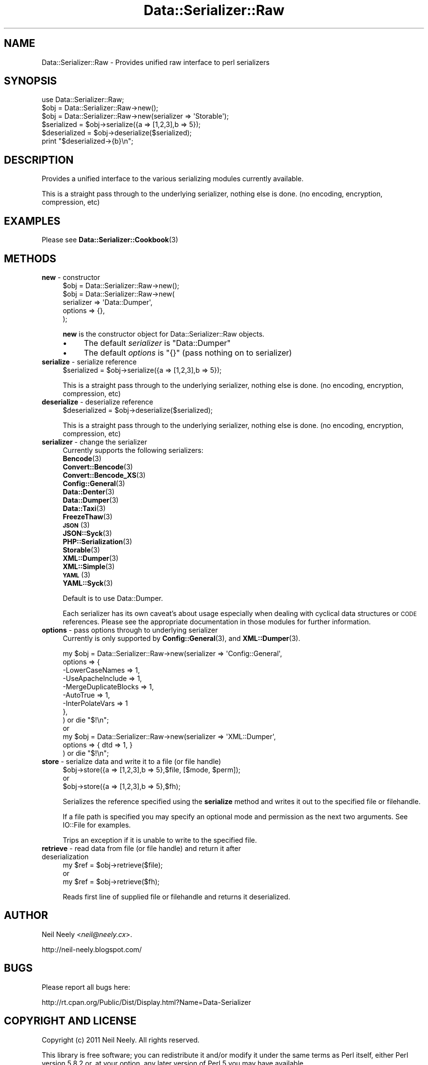 .\" Automatically generated by Pod::Man 4.14 (Pod::Simple 3.40)
.\"
.\" Standard preamble:
.\" ========================================================================
.de Sp \" Vertical space (when we can't use .PP)
.if t .sp .5v
.if n .sp
..
.de Vb \" Begin verbatim text
.ft CW
.nf
.ne \\$1
..
.de Ve \" End verbatim text
.ft R
.fi
..
.\" Set up some character translations and predefined strings.  \*(-- will
.\" give an unbreakable dash, \*(PI will give pi, \*(L" will give a left
.\" double quote, and \*(R" will give a right double quote.  \*(C+ will
.\" give a nicer C++.  Capital omega is used to do unbreakable dashes and
.\" therefore won't be available.  \*(C` and \*(C' expand to `' in nroff,
.\" nothing in troff, for use with C<>.
.tr \(*W-
.ds C+ C\v'-.1v'\h'-1p'\s-2+\h'-1p'+\s0\v'.1v'\h'-1p'
.ie n \{\
.    ds -- \(*W-
.    ds PI pi
.    if (\n(.H=4u)&(1m=24u) .ds -- \(*W\h'-12u'\(*W\h'-12u'-\" diablo 10 pitch
.    if (\n(.H=4u)&(1m=20u) .ds -- \(*W\h'-12u'\(*W\h'-8u'-\"  diablo 12 pitch
.    ds L" ""
.    ds R" ""
.    ds C` ""
.    ds C' ""
'br\}
.el\{\
.    ds -- \|\(em\|
.    ds PI \(*p
.    ds L" ``
.    ds R" ''
.    ds C`
.    ds C'
'br\}
.\"
.\" Escape single quotes in literal strings from groff's Unicode transform.
.ie \n(.g .ds Aq \(aq
.el       .ds Aq '
.\"
.\" If the F register is >0, we'll generate index entries on stderr for
.\" titles (.TH), headers (.SH), subsections (.SS), items (.Ip), and index
.\" entries marked with X<> in POD.  Of course, you'll have to process the
.\" output yourself in some meaningful fashion.
.\"
.\" Avoid warning from groff about undefined register 'F'.
.de IX
..
.nr rF 0
.if \n(.g .if rF .nr rF 1
.if (\n(rF:(\n(.g==0)) \{\
.    if \nF \{\
.        de IX
.        tm Index:\\$1\t\\n%\t"\\$2"
..
.        if !\nF==2 \{\
.            nr % 0
.            nr F 2
.        \}
.    \}
.\}
.rr rF
.\"
.\" Accent mark definitions (@(#)ms.acc 1.5 88/02/08 SMI; from UCB 4.2).
.\" Fear.  Run.  Save yourself.  No user-serviceable parts.
.    \" fudge factors for nroff and troff
.if n \{\
.    ds #H 0
.    ds #V .8m
.    ds #F .3m
.    ds #[ \f1
.    ds #] \fP
.\}
.if t \{\
.    ds #H ((1u-(\\\\n(.fu%2u))*.13m)
.    ds #V .6m
.    ds #F 0
.    ds #[ \&
.    ds #] \&
.\}
.    \" simple accents for nroff and troff
.if n \{\
.    ds ' \&
.    ds ` \&
.    ds ^ \&
.    ds , \&
.    ds ~ ~
.    ds /
.\}
.if t \{\
.    ds ' \\k:\h'-(\\n(.wu*8/10-\*(#H)'\'\h"|\\n:u"
.    ds ` \\k:\h'-(\\n(.wu*8/10-\*(#H)'\`\h'|\\n:u'
.    ds ^ \\k:\h'-(\\n(.wu*10/11-\*(#H)'^\h'|\\n:u'
.    ds , \\k:\h'-(\\n(.wu*8/10)',\h'|\\n:u'
.    ds ~ \\k:\h'-(\\n(.wu-\*(#H-.1m)'~\h'|\\n:u'
.    ds / \\k:\h'-(\\n(.wu*8/10-\*(#H)'\z\(sl\h'|\\n:u'
.\}
.    \" troff and (daisy-wheel) nroff accents
.ds : \\k:\h'-(\\n(.wu*8/10-\*(#H+.1m+\*(#F)'\v'-\*(#V'\z.\h'.2m+\*(#F'.\h'|\\n:u'\v'\*(#V'
.ds 8 \h'\*(#H'\(*b\h'-\*(#H'
.ds o \\k:\h'-(\\n(.wu+\w'\(de'u-\*(#H)/2u'\v'-.3n'\*(#[\z\(de\v'.3n'\h'|\\n:u'\*(#]
.ds d- \h'\*(#H'\(pd\h'-\w'~'u'\v'-.25m'\f2\(hy\fP\v'.25m'\h'-\*(#H'
.ds D- D\\k:\h'-\w'D'u'\v'-.11m'\z\(hy\v'.11m'\h'|\\n:u'
.ds th \*(#[\v'.3m'\s+1I\s-1\v'-.3m'\h'-(\w'I'u*2/3)'\s-1o\s+1\*(#]
.ds Th \*(#[\s+2I\s-2\h'-\w'I'u*3/5'\v'-.3m'o\v'.3m'\*(#]
.ds ae a\h'-(\w'a'u*4/10)'e
.ds Ae A\h'-(\w'A'u*4/10)'E
.    \" corrections for vroff
.if v .ds ~ \\k:\h'-(\\n(.wu*9/10-\*(#H)'\s-2\u~\d\s+2\h'|\\n:u'
.if v .ds ^ \\k:\h'-(\\n(.wu*10/11-\*(#H)'\v'-.4m'^\v'.4m'\h'|\\n:u'
.    \" for low resolution devices (crt and lpr)
.if \n(.H>23 .if \n(.V>19 \
\{\
.    ds : e
.    ds 8 ss
.    ds o a
.    ds d- d\h'-1'\(ga
.    ds D- D\h'-1'\(hy
.    ds th \o'bp'
.    ds Th \o'LP'
.    ds ae ae
.    ds Ae AE
.\}
.rm #[ #] #H #V #F C
.\" ========================================================================
.\"
.IX Title "Data::Serializer::Raw 3"
.TH Data::Serializer::Raw 3 "2020-07-11" "perl v5.32.0" "User Contributed Perl Documentation"
.\" For nroff, turn off justification.  Always turn off hyphenation; it makes
.\" way too many mistakes in technical documents.
.if n .ad l
.nh
.SH "NAME"
Data::Serializer::Raw \- Provides unified raw interface to perl serializers
.SH "SYNOPSIS"
.IX Header "SYNOPSIS"
.Vb 1
\&  use Data::Serializer::Raw;
\&                
\&  $obj = Data::Serializer::Raw\->new();
\&                
\&  $obj = Data::Serializer::Raw\->new(serializer => \*(AqStorable\*(Aq);
\&
\&  $serialized = $obj\->serialize({a => [1,2,3],b => 5});
\&  $deserialized = $obj\->deserialize($serialized);
\&
\&  print "$deserialized\->{b}\en";
.Ve
.SH "DESCRIPTION"
.IX Header "DESCRIPTION"
Provides a unified interface to the various serializing modules
currently available.
.PP
This is a straight pass through to the underlying serializer,
nothing else is done. (no encoding, encryption, compression, etc)
.SH "EXAMPLES"
.IX Header "EXAMPLES"
.IP "Please see \fBData::Serializer::Cookbook\fR\|(3)" 4
.IX Item "Please see Data::Serializer::Cookbook"
.SH "METHODS"
.IX Header "METHODS"
.PD 0
.IP "\fBnew\fR \- constructor" 4
.IX Item "new - constructor"
.PD
.Vb 1
\&  $obj = Data::Serializer::Raw\->new();
\&
\&
\&  $obj = Data::Serializer::Raw\->new(
\&                         serializer => \*(AqData::Dumper\*(Aq,
\&                           options  => {},
\&                        );
.Ve
.Sp
\&\fBnew\fR is the constructor object for Data::Serializer::Raw objects.
.RS 4
.IP "\(bu" 4
The default \fIserializer\fR is \f(CW\*(C`Data::Dumper\*(C'\fR
.IP "\(bu" 4
The default \fIoptions\fR is \f(CW\*(C`{}\*(C'\fR (pass nothing on to serializer)
.RE
.RS 4
.RE
.IP "\fBserialize\fR \- serialize reference" 4
.IX Item "serialize - serialize reference"
.Vb 1
\&  $serialized = $obj\->serialize({a => [1,2,3],b => 5});
.Ve
.Sp
This is a straight pass through to the underlying serializer,
nothing else is done. (no encoding, encryption, compression, etc)
.IP "\fBdeserialize\fR \- deserialize reference" 4
.IX Item "deserialize - deserialize reference"
.Vb 1
\&  $deserialized = $obj\->deserialize($serialized);
.Ve
.Sp
This is a straight pass through to the underlying serializer,
nothing else is done. (no encoding, encryption, compression, etc)
.IP "\fBserializer\fR \- change the serializer" 4
.IX Item "serializer - change the serializer"
Currently supports the following serializers:
.RS 4
.IP "\fBBencode\fR\|(3)" 4
.IX Item "Bencode"
.PD 0
.IP "\fBConvert::Bencode\fR\|(3)" 4
.IX Item "Convert::Bencode"
.IP "\fBConvert::Bencode_XS\fR\|(3)" 4
.IX Item "Convert::Bencode_XS"
.IP "\fBConfig::General\fR\|(3)" 4
.IX Item "Config::General"
.IP "\fBData::Denter\fR\|(3)" 4
.IX Item "Data::Denter"
.IP "\fBData::Dumper\fR\|(3)" 4
.IX Item "Data::Dumper"
.IP "\fBData::Taxi\fR\|(3)" 4
.IX Item "Data::Taxi"
.IP "\fBFreezeThaw\fR\|(3)" 4
.IX Item "FreezeThaw"
.IP "\s-1\fBJSON\s0\fR\|(3)" 4
.IX Item "JSON"
.IP "\fBJSON::Syck\fR\|(3)" 4
.IX Item "JSON::Syck"
.IP "\fBPHP::Serialization\fR\|(3)" 4
.IX Item "PHP::Serialization"
.IP "\fBStorable\fR\|(3)" 4
.IX Item "Storable"
.IP "\fBXML::Dumper\fR\|(3)" 4
.IX Item "XML::Dumper"
.IP "\fBXML::Simple\fR\|(3)" 4
.IX Item "XML::Simple"
.IP "\s-1\fBYAML\s0\fR\|(3)" 4
.IX Item "YAML"
.IP "\fBYAML::Syck\fR\|(3)" 4
.IX Item "YAML::Syck"
.RE
.RS 4
.PD
.Sp
Default is to use Data::Dumper.
.Sp
Each serializer has its own caveat's about usage especially when dealing with
cyclical data structures or \s-1CODE\s0 references.  Please see the appropriate
documentation in those modules for further information.
.RE
.IP "\fBoptions\fR \- pass options through to underlying serializer" 4
.IX Item "options - pass options through to underlying serializer"
Currently is only supported by \fBConfig::General\fR\|(3), and \fBXML::Dumper\fR\|(3).
.Sp
.Vb 9
\&  my $obj = Data::Serializer::Raw\->new(serializer => \*(AqConfig::General\*(Aq,
\&                                  options    => {
\&                                             \-LowerCaseNames       => 1,
\&                                             \-UseApacheInclude     => 1,
\&                                             \-MergeDuplicateBlocks => 1,
\&                                             \-AutoTrue             => 1,
\&                                             \-InterPolateVars      => 1
\&                                                },
\&                                              ) or die "$!\en";
\&
\&  or
\&
\&  my $obj = Data::Serializer::Raw\->new(serializer => \*(AqXML::Dumper\*(Aq,
\&                                  options    => { dtd => 1, }
\&                                  ) or die "$!\en";
.Ve
.IP "\fBstore\fR \- serialize data and write it to a file (or file handle)" 4
.IX Item "store - serialize data and write it to a file (or file handle)"
.Vb 1
\&  $obj\->store({a => [1,2,3],b => 5},$file, [$mode, $perm]);
\&
\&  or 
\&
\&  $obj\->store({a => [1,2,3],b => 5},$fh);
.Ve
.Sp
Serializes the reference specified using the \fBserialize\fR method
and writes it out to the specified file or filehandle.
.Sp
If a file path is specified you may specify an optional mode and permission as the
next two arguments.  See IO::File for examples.
.Sp
Trips an exception if it is unable to write to the specified file.
.IP "\fBretrieve\fR \- read data from file (or file handle) and return it after deserialization" 4
.IX Item "retrieve - read data from file (or file handle) and return it after deserialization"
.Vb 1
\&  my $ref = $obj\->retrieve($file);
\&
\&  or 
\&
\&  my $ref = $obj\->retrieve($fh);
.Ve
.Sp
Reads first line of supplied file or filehandle and returns it deserialized.
.SH "AUTHOR"
.IX Header "AUTHOR"
Neil Neely <\fIneil@neely.cx\fR>.
.PP
http://neil\-neely.blogspot.com/
.SH "BUGS"
.IX Header "BUGS"
Please report all bugs here:
.PP
http://rt.cpan.org/Public/Dist/Display.html?Name=Data\-Serializer
.SH "COPYRIGHT AND LICENSE"
.IX Header "COPYRIGHT AND LICENSE"
Copyright (c) 2011 Neil Neely.  All rights reserved.
.PP
This library is free software; you can redistribute it and/or modify
it under the same terms as Perl itself, either Perl version 5.8.2 or,
at your option, any later version of Perl 5 you may have available.
.PP
See http://www.perl.com/language/misc/Artistic.html
.SH "ACKNOWLEDGEMENTS"
.IX Header "ACKNOWLEDGEMENTS"
Peter Makholm took the time to profile \fBData::Serializer\fR\|(3) and pointed out the value
of having a very lean implementation that minimized overhead and just used the raw underlying serializers.
.SH "SEE ALSO"
.IX Header "SEE ALSO"
\&\fBperl\fR\|(1), \fBData::Serializer\fR\|(3).
